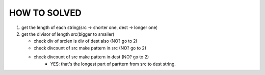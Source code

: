 HOW TO SOLVED
-------------

1. get the length of each string(src -> shorter one, dest -> longer one)
#. get the divisor of length src(bigger to smaller)

   - check div of srclen is div of dest also (NO? go to 2)
   - check divcount of src make pattern in src (NO? go to 2)
   - check divcount of src make pattern in dest (NO? go to 2)
      - YES: that's the longest part of parttern from src to dest string.

